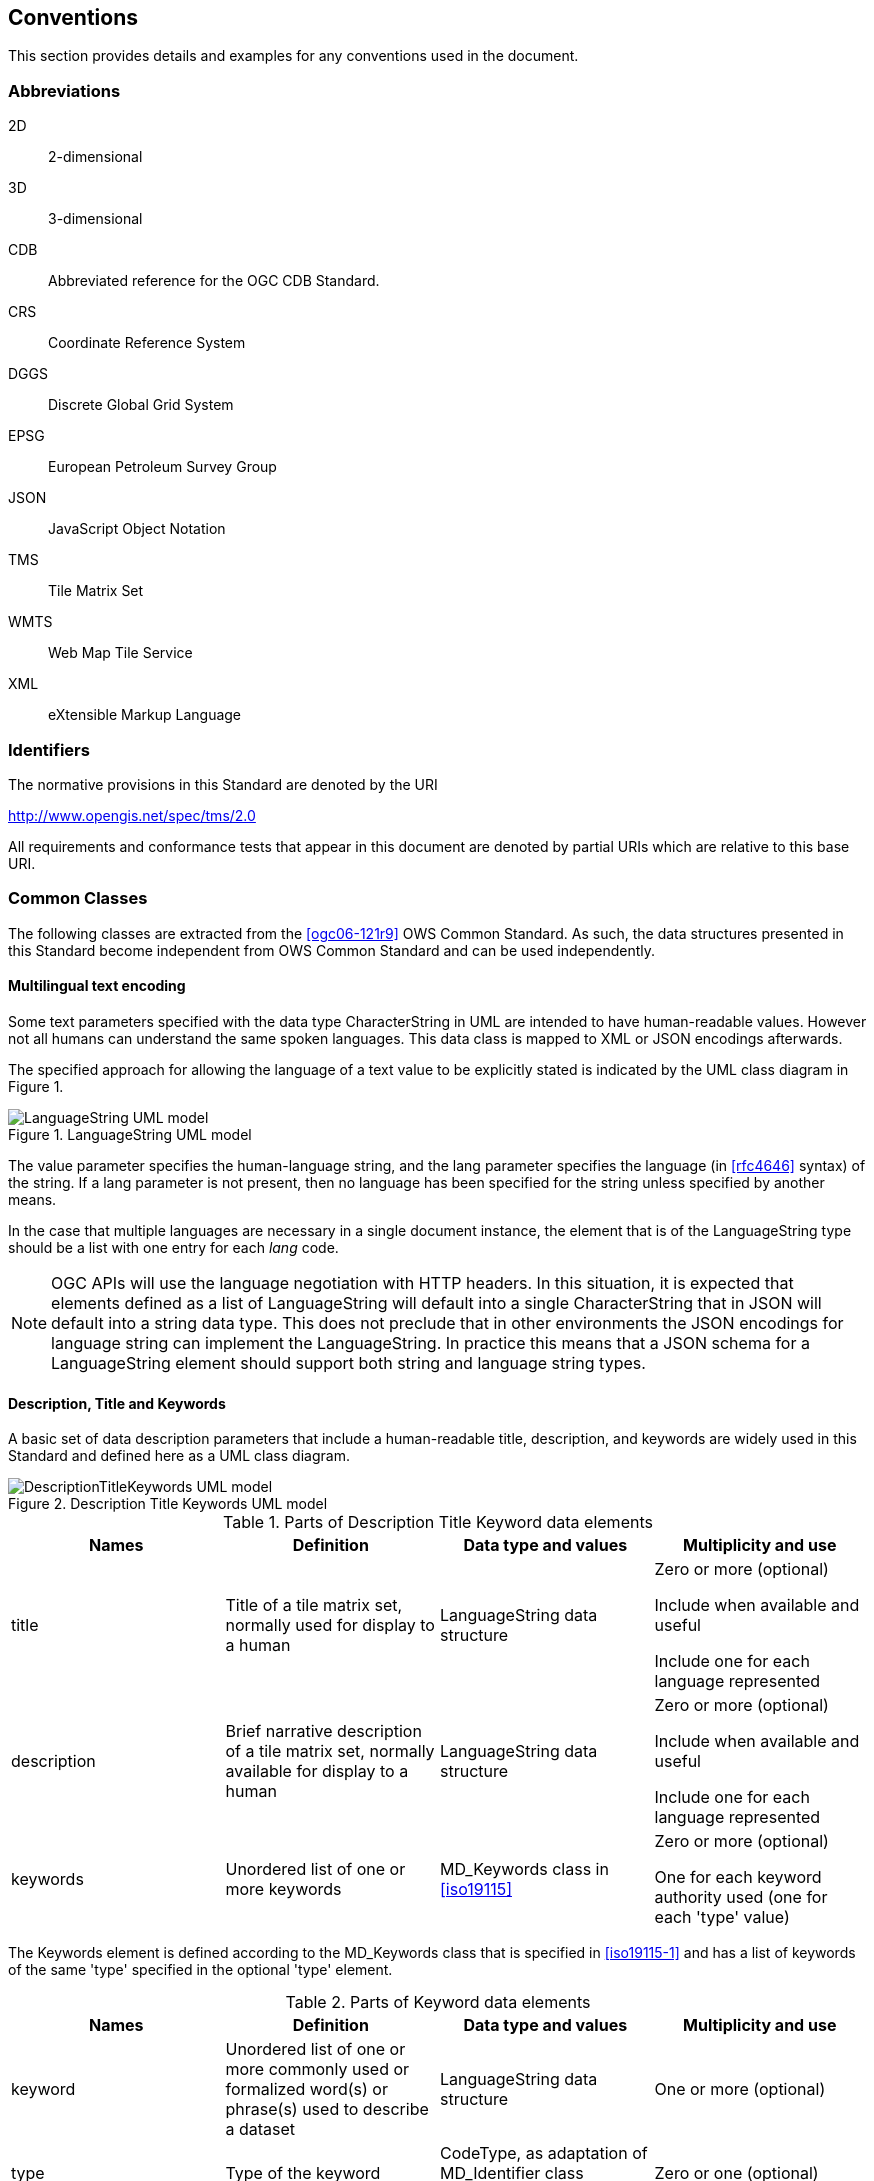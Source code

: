 [[conventions]]
== Conventions

This section provides details and examples for any conventions used in the document.

=== Abbreviations

2D:: 2-dimensional
3D:: 3-dimensional
CDB:: Abbreviated reference for the OGC CDB Standard.
CRS:: Coordinate Reference System
DGGS:: Discrete Global Grid System
EPSG:: European Petroleum Survey Group
JSON:: JavaScript Object Notation
TMS:: Tile Matrix Set
WMTS:: Web Map Tile Service
XML:: eXtensible Markup Language

[[identifiers]]
=== Identifiers

The normative provisions in this Standard are denoted by the URI

http://www.opengis.net/spec/tms/2.0

All requirements and conformance tests that appear in this document are denoted by
partial URIs which are relative to this base URI.

[[commonClasses]]
=== Common Classes

The following classes are extracted from the <<ogc06-121r9>> OWS Common Standard. As
such, the data structures presented in this Standard become independent from OWS
Common Standard and can be used independently.

[[multilingualTextEncoding]]
==== Multilingual text encoding

Some text parameters specified with the data type CharacterString in UML are intended
to have human-readable values. However not all humans can understand the same spoken
languages. This data class is mapped to XML or JSON encodings afterwards.

The specified approach for allowing the language of a text value to be explicitly
stated is indicated by the UML class diagram in Figure 1.

[[fig1]]
.LanguageString UML model
image::LanguageString.png[LanguageString UML model]

The value parameter specifies the human-language string, and the lang parameter
specifies the language (in <<rfc4646>> syntax) of the string. If a lang parameter is
not present, then no language has been specified for the string unless specified by
another means.

In the case that multiple languages are necessary in a single document instance, the
element that is of the LanguageString type should be a list with one entry for each
_lang_ code.

NOTE: OGC APIs will use the language negotiation with HTTP headers. In this
situation, it is expected that elements defined as a list of LanguageString will
default into a single CharacterString that in JSON will default into a string data
type. This does not preclude that in other environments the JSON encodings for
language string can implement the LanguageString. In practice this means that a JSON
schema for a LanguageString element should support both string and language string
types.

==== Description, Title and Keywords

A basic set of data description parameters that include a human-readable title,
description, and keywords are widely used in this Standard and defined here as a UML class diagram.

[[fig2]]
.Description Title Keywords UML model
image::DescriptionTitleKeyword.png[DescriptionTitleKeywords UML model]

[[table1]]
.Parts of Description Title Keyword data elements
[cols="a,a,a,a",options="header"]
|===
| Names | Definition | Data type and values | Multiplicity and use

| title
| Title of a tile matrix set, normally used for display to a human
| LanguageString data structure
| Zero or more (optional)

Include when available and useful

Include one for each language represented

| description
| Brief narrative description of a tile matrix set, normally available for display to a human
| LanguageString data structure
| Zero or more (optional)

Include when available and useful

Include one for each language represented

| keywords
| Unordered list of one or more keywords
| MD_Keywords class in <<iso19115>>
| Zero or more (optional)

One for each keyword authority used (one for each 'type' value)

|===

The Keywords element is defined according to the MD_Keywords class that is specified in <<iso19115-1>> and has a list of
keywords of the same 'type' specified in the optional 'type' element.

[[table2]]
.Parts of Keyword data elements
[cols="a,a,a,a",options="header"]
|===
| Names | Definition | Data type and values | Multiplicity and use

| keyword
| Unordered list of one or more commonly used or formalized word(s) or phrase(s) used to describe a dataset
| LanguageString data structure
| One or more (optional)

| type
| Type of the keyword
| CodeType, as adaptation of MD_Identifier class <<iso19115>>
| Zero or one (optional)

|===

[NOTE,keep-separate=true]
====
OGC APIs will use language negotiation with HTTP headers. In this situation, it is
expected that elements defined as a list of LanguageString will default into a single
CharacterString that in JSON will default into a string data type. In JSON encodings,
namespaces or codespaces (optional in the model) are not considered. This results in
a simplification of the keywords in the JSON encoding to a simple array of strings.
====

==== BoundingBox

A (basic) bounding box is one type of bounding box that is used in this Standard. The
Bounding box data structure is specified in the following UML model and table.

The BoundingBox class describes a Minimum Bounding Rectangle (MBR) surrounding a
feature (in the broader sense), in the supported CRS.

A 2DBoundingBox is another type of bounding box. This type is simplified from the
basic BoundingBox data type for use only with the 2D geographic CRS. This is useful
for specifying the extent 2D part of tile matrix set.

A WGS84BoundingBox is another type of bounding box. This type is simplified from the
basic BoundingBox data type for use only with the 2D geographic CRS which uses the
WGS 84 geodetic datum, where longitude precedes latitude and both are recorded in
decimal degrees.

[[fig3]]
.BoundingBox UML model
image::BoundingBox.png[BoundingBox UML model]

[[table3]]
.Parts of BoundingBox data structure
[cols="1,1,1,1",options="header"]
|===
| Names | Definition | Data type and values | Multiplicity and use

| lowerLeft
| Coordinates of bounding box corner at which the value of each coordinate
normally is the algebraic minimum within this bounding box

footnote:a[Values other than the minimum and maximum may be used as discussed below.]

| Ordered sequence of double values

footnote:b[The number of axes included, and the order of these axes, as specified by the referenced CRS.]
| One (mandatory)

| upperRight
| Coordinates of bounding box corner at which the value of each coordinate
normally is the algebraic maximum within this bounding box{blank}footnote:a[]
| Ordered sequence of double values{blank}footnote:b[]
| One (mandatory)

| CRS
| Reference or a definition of the CRS used by the lowerRight and upperRight coordinates
| CRSType
| Zero or one (optional)

Include unless referenced elsewhere

| orderedAxis
| Ordered list of names of the dimensions defined in the CRS
| Ordered sequence of strings
| Zero or one (optional)

footnote:c[The number of axes and names is specified by the referenced CRS
definition, but may also be specified here for convenience. In particular, it
makes the axis order more visible.]

|===

If the referenced CRS uses an Ellipsoidal, Spherical, Polar, or Cylindrical
coordinate system, the bounding box contents defined will not always specify the
MINIMUM rectangular BOUNDING region (as those terms are specified in OGC Abstract
Specification Topic 2). Specifically, this bounding box will not specify the minimum
rectangular bounding region surrounding a geometry in which the set of points spans
the value discontinuity in an angular coordinate axis. Such axes include the
longitude and latitude of Ellipsoidal and Spherical coordinate systems. That geometry
could lie within a small region on the surface of the ellipsoid or sphere.

Theoretically, there are cases where defining a bounding box could be problematic or
impossible, such as angular axis of an Ellipsoidal, Spherical, Polar, or Cylindrical
coordinate system. However, tiles need to be circumscribed to real coordinates and
will deliberately avoid regions of the space where coordinates go to infinite or
cannot be defined. For example, the `WorldMercatorWGS84Quad` tile matrix set (based
on a cylindrical projection) should not be used close to the poles. Since tiles are
conterminous, it is always possible to define a bounding box that includes them all.

==== CRSType

In this version of the standard, the possibility to define a CRS using a full
description in addition to a reference to an external CRS catalogue is introduced.
For backwards compatibility, CRSType still defaults to a URI but is extended to a
union of three possibilities (URI, WKT2 CRS, or <<iso19115>> MD_ReferenceSystem).

[[table4]]
.Parts of CRSType data structure
[cols="1,1,1",options="header"]
|===
| Names | Definition | Data type and values

| uri
| A reference to a CRS. Typically a EPSG CRS reference
| URI

| wkt
| A definition for CRS that uses Well-known text representation of coordinate
reference systems Version 2.0
| Any

| referenceSystem
| A reference system data structure as defined in the MD_ReferenceSystem of the <<iso19115>>
| MD_ReferenceSystem

|===

==== WebLink

Many recent standards emphasize the usefulness of links as a way to relate a data
structure instance to other data structures and make navigation through resources
possible. Essential links are made explicit in the data structures of this document
(recognizable by a URI data type) but other links can be added as needed for
convenience when a WebLink is available. The data structure defined here allows the
addition of other links. The definition is based on the web linking defined in the
<<rfc8288>> and the XML serialization present in <<rfc4287,section=4.2.7>> and in
the JSON serialization found in this IETF draft:
https://tools.ietf.org/id/draft-pot-json-link-01.html

NOTE: In practice, some encodings can opt to specify the essential links as part of
this data structure for convenience

[[fig4]]
.Web link UML model
image::AtomLink.png[Atom link UML model]

[[table5]]
.Parts of the WebLink data structure
[cols="1,1,1,1",options="header"]
|===
| Names | Definition | Data type and values | Multiplicity and use

| href
| Reference from this resource to a web resource
| URI or a URI template
| One (mandatory)

| rel
| Link relation type describing the meaning of the link.
| CharacterString

footnote:a5[It can be a name or a URI. If a name is given,
implementations must consider the link relation type equivalent to the same name
registered within the IANA Registry of Link Relations. The OGC Naming Authority maintains other
possible values at http://www.opengis.net/def/rel .]

| Zero or one (optional)

| type
| hint about the type of the representation that is expected to be returned from the href attribute
| CharacterString

footnote:b5[It should be a media type format as specified in <<rfc6838,section=4.2>>]

| Zero or one (optional)

| hreflang
| language of the resource pointed to by the href attribute
| LanguageString data structureCharacterString{blank}footnote:c5[As specified in <<rfc5646>>]
| Zero or one (optional)

| title
| human-readable information about the link
| CharacterString{blank}footnote:c5[]
| Zero or one (optional)

Include one for each language represented

| length
| hint about the length of the linked content in bytes
| nonNegativeInteger
| Zero or one (optional)

|===
